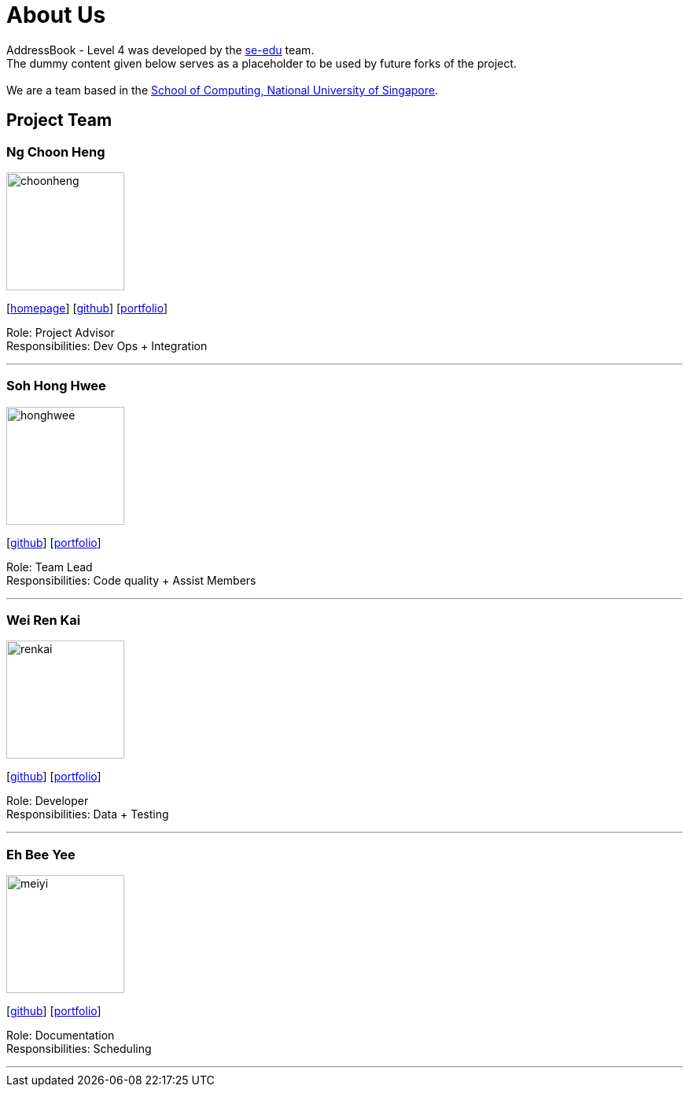 = About Us
:relfileprefix: team/
ifdef::env-github,env-browser[:outfilesuffix: .adoc]
:imagesDir: images
:stylesDir: stylesheets

AddressBook - Level 4 was developed by the https://se-edu.github.io/docs/Team.html[se-edu] team. +
The dummy content given below serves as a placeholder to be used by future forks of the project. +
{empty} +
We are a team based in the http://www.comp.nus.edu.sg[School of Computing, National University of Singapore].

== Project Team

=== Ng Choon Heng
image::choonheng.jpg[width="150", align="left"]
{empty}[http://www.comp.nus.edu.sg/~damithch[homepage]] [https://github.com/damithc[github]] [<<johndoe#, portfolio>>]

Role: Project Advisor +
Responsibilities: Dev Ops + Integration


'''

=== Soh Hong Hwee
image::honghwee.jpg[width="150", align="left"]
{empty}[http://github.com/lejolly[github]] [<<johndoe#, portfolio>>]

Role: Team Lead +
Responsibilities: Code quality + Assist Members

'''

=== Wei Ren Kai
image::renkai.jpg[width="150", align="left"]
{empty}[http://github.com/yijinl[github]] [<<johndoe#, portfolio>>]

Role: Developer +
Responsibilities: Data + Testing

'''

=== Eh Bee Yee
image::meiyi.jpg[width="150", align="left"]
{empty}[http://github.com/m133225[github]] [<<johndoe#, portfolio>>]

Role: Documentation +
Responsibilities: Scheduling

'''

